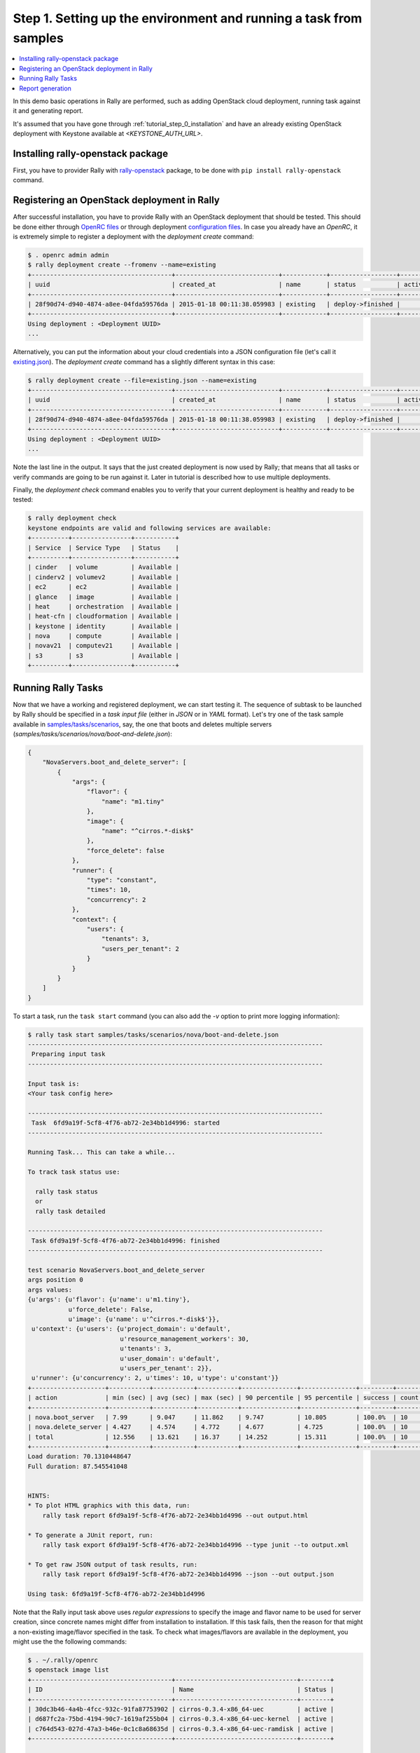 ..
      Copyright 2015 Mirantis Inc. All Rights Reserved.

      Licensed under the Apache License, Version 2.0 (the "License"); you may
      not use this file except in compliance with the License. You may obtain
      a copy of the License at

          http://www.apache.org/licenses/LICENSE-2.0

      Unless required by applicable law or agreed to in writing, software
      distributed under the License is distributed on an "AS IS" BASIS, WITHOUT
      WARRANTIES OR CONDITIONS OF ANY KIND, either express or implied. See the
      License for the specific language governing permissions and limitations
      under the License.

.. _tutorial_step_1_setting_up_env_and_running_benchmark_from_samples:

Step 1. Setting up the environment and running a task from samples
==================================================================

.. contents::
   :local:

In this demo basic operations in Rally are performed, such as adding
OpenStack cloud deployment, running task against it and generating report.

It's assumed that you have gone through :ref:`tutorial_step_0_installation` and
have an already existing OpenStack deployment with Keystone available at
*<KEYSTONE_AUTH_URL>*.


Installing rally-openstack package
----------------------------------
First, you have to provider Rally with `rally-openstack`_ package, to be done
with ``pip install rally-openstack`` command.


Registering an OpenStack deployment in Rally
--------------------------------------------

After successful installation, you have to provide Rally with an OpenStack
deployment that should be tested. This should be done either through
`OpenRC files`_ or through deployment `configuration files`_. In case you
already have an *OpenRC*, it is extremely simple to register a deployment with
the *deployment create* command:

.. code-block:: console

   $ . openrc admin admin
   $ rally deployment create --fromenv --name=existing
   +--------------------------------------+----------------------------+------------+------------------+--------+
   | uuid                                 | created_at                 | name       | status           | active |
   +--------------------------------------+----------------------------+------------+------------------+--------+
   | 28f90d74-d940-4874-a8ee-04fda59576da | 2015-01-18 00:11:38.059983 | existing   | deploy->finished |        |
   +--------------------------------------+----------------------------+------------+------------------+--------+
   Using deployment : <Deployment UUID>
   ...

Alternatively, you can put the information about your cloud credentials into a
JSON configuration file (let's call it `existing.json`_). The *deployment
create* command has a slightly different syntax in this case:

.. code-block:: console

   $ rally deployment create --file=existing.json --name=existing
   +--------------------------------------+----------------------------+------------+------------------+--------+
   | uuid                                 | created_at                 | name       | status           | active |
   +--------------------------------------+----------------------------+------------+------------------+--------+
   | 28f90d74-d940-4874-a8ee-04fda59576da | 2015-01-18 00:11:38.059983 | existing   | deploy->finished |        |
   +--------------------------------------+----------------------------+------------+------------------+--------+
   Using deployment : <Deployment UUID>
   ...


Note the last line in the output. It says that the just created deployment is
now used by Rally; that means that all tasks or verify commands are going to be
run against it. Later in tutorial is described how to use multiple deployments.

Finally, the *deployment check* command enables you to verify that your current
deployment is healthy and ready to be tested:

.. code-block:: console

   $ rally deployment check
   keystone endpoints are valid and following services are available:
   +----------+----------------+-----------+
   | Service  | Service Type   | Status    |
   +----------+----------------+-----------+
   | cinder   | volume         | Available |
   | cinderv2 | volumev2       | Available |
   | ec2      | ec2            | Available |
   | glance   | image          | Available |
   | heat     | orchestration  | Available |
   | heat-cfn | cloudformation | Available |
   | keystone | identity       | Available |
   | nova     | compute        | Available |
   | novav21  | computev21     | Available |
   | s3       | s3             | Available |
   +----------+----------------+-----------+


Running Rally Tasks
-------------------

Now that we have a working and registered deployment, we can start testing
it. The sequence of subtask to be launched by Rally should be specified in a
*task input file* (either in *JSON* or in *YAML* format).
Let's try one of the task sample available in
`samples/tasks/scenarios`_, say, the one that boots and deletes multiple
servers (*samples/tasks/scenarios/nova/boot-and-delete.json*):


.. code-block:: json

    {
        "NovaServers.boot_and_delete_server": [
            {
                "args": {
                    "flavor": {
                        "name": "m1.tiny"
                    },
                    "image": {
                        "name": "^cirros.*-disk$"
                    },
                    "force_delete": false
                },
                "runner": {
                    "type": "constant",
                    "times": 10,
                    "concurrency": 2
                },
                "context": {
                    "users": {
                        "tenants": 3,
                        "users_per_tenant": 2
                    }
                }
            }
        ]
    }


To start a task, run the ``task start`` command (you can also add the
*-v* option to print more logging information):

.. code-block:: console

    $ rally task start samples/tasks/scenarios/nova/boot-and-delete.json
    --------------------------------------------------------------------------------
     Preparing input task
    --------------------------------------------------------------------------------

    Input task is:
    <Your task config here>

    --------------------------------------------------------------------------------
     Task  6fd9a19f-5cf8-4f76-ab72-2e34bb1d4996: started
    --------------------------------------------------------------------------------

    Running Task... This can take a while...

    To track task status use:

      rally task status
      or
      rally task detailed

    --------------------------------------------------------------------------------
     Task 6fd9a19f-5cf8-4f76-ab72-2e34bb1d4996: finished
    --------------------------------------------------------------------------------

    test scenario NovaServers.boot_and_delete_server
    args position 0
    args values:
    {u'args': {u'flavor': {u'name': u'm1.tiny'},
               u'force_delete': False,
               u'image': {u'name': u'^cirros.*-disk$'}},
     u'context': {u'users': {u'project_domain': u'default',
                             u'resource_management_workers': 30,
                             u'tenants': 3,
                             u'user_domain': u'default',
                             u'users_per_tenant': 2}},
     u'runner': {u'concurrency': 2, u'times': 10, u'type': u'constant'}}
    +--------------------+-----------+-----------+-----------+---------------+---------------+---------+-------+
    | action             | min (sec) | avg (sec) | max (sec) | 90 percentile | 95 percentile | success | count |
    +--------------------+-----------+-----------+-----------+---------------+---------------+---------+-------+
    | nova.boot_server   | 7.99      | 9.047     | 11.862    | 9.747         | 10.805        | 100.0%  | 10    |
    | nova.delete_server | 4.427     | 4.574     | 4.772     | 4.677         | 4.725         | 100.0%  | 10    |
    | total              | 12.556    | 13.621    | 16.37     | 14.252        | 15.311        | 100.0%  | 10    |
    +--------------------+-----------+-----------+-----------+---------------+---------------+---------+-------+
    Load duration: 70.1310448647
    Full duration: 87.545541048


    HINTS:
    * To plot HTML graphics with this data, run:
        rally task report 6fd9a19f-5cf8-4f76-ab72-2e34bb1d4996 --out output.html

    * To generate a JUnit report, run:
        rally task export 6fd9a19f-5cf8-4f76-ab72-2e34bb1d4996 --type junit --to output.xml

    * To get raw JSON output of task results, run:
        rally task report 6fd9a19f-5cf8-4f76-ab72-2e34bb1d4996 --json --out output.json

    Using task: 6fd9a19f-5cf8-4f76-ab72-2e34bb1d4996


Note that the Rally input task above uses *regular expressions* to specify the
image and flavor name to be used for server creation, since concrete names
might differ from installation to installation. If this task fails, then the
reason for that might a non-existing image/flavor specified in the task.
To check what images/flavors are available in the deployment, you might use the
the following commands:

.. code-block:: console

   $ . ~/.rally/openrc
   $ openstack image list
   +--------------------------------------+---------------------------------+--------+
   | ID                                   | Name                            | Status |
   +--------------------------------------+---------------------------------+--------+
   | 30dc3b46-4a4b-4fcc-932c-91fa87753902 | cirros-0.3.4-x86_64-uec         | active |
   | d687fc2a-75bd-4194-90c7-1619af255b04 | cirros-0.3.4-x86_64-uec-kernel  | active |
   | c764d543-027d-47a3-b46e-0c1c8a68635d | cirros-0.3.4-x86_64-uec-ramdisk | active |
   +--------------------------------------+---------------------------------+--------+

   $ openstack flavor list
   +----+-----------+-------+------+-----------+-------+-----------+
   | ID | Name      |   RAM | Disk | Ephemeral | VCPUs | Is Public |
   +----+-----------+-------+------+-----------+-------+-----------+
   | 1  | m1.tiny   |   512 |    1 |         0 |     1 | True      |
   | 2  | m1.small  |  2048 |   20 |         0 |     1 | True      |
   | 3  | m1.medium |  4096 |   40 |         0 |     2 | True      |
   | 4  | m1.large  |  8192 |   80 |         0 |     4 | True      |
   | 42 | m1.nano   |    64 |    0 |         0 |     1 | True      |
   | 5  | m1.xlarge | 16384 |  160 |         0 |     8 | True      |
   | 84 | m1.micro  |   128 |    0 |         0 |     1 | True      |
   +----+-----------+-------+------+-----------+-------+-----------+


Report generation
-----------------

One of the most beautiful things in Rally is its task report generation
mechanism. It enables you to create illustrative and comprehensive HTML reports
based on the task data. To create and open at once such a report for the last
task you have launched, call:

.. code-block:: bash

   rally task report --out=report1.html --open

This is going produce an HTML page with the overview of all the scenarios that
you've included into the last task completed in Rally (in our case, this is
just one scenario, and we will cover the topic of multiple scenarios in
one task in
:ref:`the next step of our tutorial <tutorial_step_2_input_task_format>`):

.. image:: ../../images/Report-Overview.png
   :align: center

This aggregating table shows the duration of the load produced by the
corresponding scenario (*"Load duration"*), the overall subtask execution time,
including the duration of context creation (*"Full duration"*), the number of
iterations of each scenario (*"Iterations"*), the type of the load used while
running the scenario (*"Runner"*), the number of failed iterations (*"Errors"*)
and finally whether the scenario has passed certain Success Criteria (*"SLA"*)
that were set up by the user in the input configuration file (we will cover
these criteria in
:ref:`one of the next steps <tutorial_step_4_adding_success_criteria_for_benchmarks>`).

By navigating in the left panel, you can switch to the detailed view of the
task results for the only scenario we included into our task, namely
**NovaServers.boot_and_delete_server**:

.. image:: ../../images/Report-Scenario-Overview.png
   :align: center

This page, along with the description of the success criteria used to check the
outcome of this scenario, shows more detailed information and statistics about
the duration of its iterations. Now, the *"Total durations"* table splits the
duration of our scenario into the so-called **"atomic actions"**: in our case,
the **"boot_and_delete_server"** scenario consists of two actions -
**"boot_server"** and **"delete_server"**. You can also see how the scenario
duration changed throughout its iterations in the *"Charts for the total
duration"* section. Similar charts, but with atomic actions detailed are on the
*"Details"* tab of this page:

.. image:: ../../images/Report-Scenario-Atomic.png
   :align: center

Note that all the charts on the report pages are very dynamic: you can change
their contents by clicking the switches above the graph and see more
information about its single points by hovering the cursor over these points.

Take some time to play around with these graphs
and then move on to :ref:`the next step of our tutorial <tutorial_step_2_input_task_format>`.

.. references:

.. _rally-openstack: https://github.com/openstack/rally-openstack
.. _OpenRC files: http://docs.openstack.org/user-guide/content/cli_openrc.html
.. _configuration files: https://github.com/openstack/rally-openstack/tree/master/samples/deployments
.. _existing.json: https://github.com/openstack/rally-openstack/tree/master/samples/deployments/existing.json
.. _samples/tasks/scenarios: https://github.com/openstack/rally/tree/master/samples/tasks/scenarios
